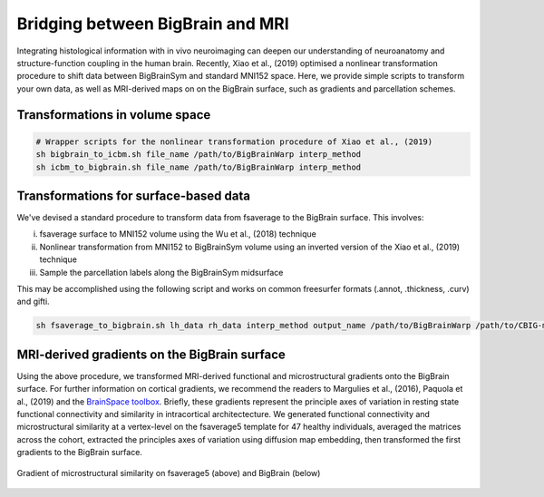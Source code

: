 Bridging between BigBrain and MRI
======================================================

Integrating histological information with in vivo neuroimaging can deepen our understanding of neuroanatomy and structure-function coupling in the human brain. 
Recently, Xiao et al., (2019) optimised a nonlinear transformation procedure to shift data between BigBrainSym and standard MNI152 space. 
Here, we provide simple scripts to transform your own data, as well as MRI-derived maps on on the BigBrain surface, such as gradients and parcellation schemes. 

Transformations in volume space
********************************

.. code-block:: bash

	# Wrapper scripts for the nonlinear transformation procedure of Xiao et al., (2019)
	sh bigbrain_to_icbm.sh file_name /path/to/BigBrainWarp interp_method
	sh icbm_to_bigbrain.sh file_name /path/to/BigBrainWarp interp_method

Transformations for surface-based data
***************************************

We've devised a standard procedure to transform data from fsaverage to the BigBrain surface. This involves:

i) fsaverage surface to MNI152 volume using the Wu et al., (2018) technique
ii) Nonlinear transformation from MNI152 to BigBrainSym volume using an inverted version of the Xiao et al., (2019) technique
iii) Sample the parcellation labels along the BigBrainSym midsurface

This may be accomplished using the following script and works on common freesurfer formats (.annot, .thickness, .curv) and gifti. 

.. code-block:: bash

	sh fsaverage_to_bigbrain.sh lh_data rh_data interp_method output_name /path/to/BigBrainWarp /path/to/CBIG-master


MRI-derived gradients on the BigBrain surface
********************************************

Using the above procedure, we transformed MRI-derived functional and microstructural gradients onto the BigBrain surface. For further information on cortical gradients, we recommend the readers to Margulies et al., (2016), Paquola et al., (2019) and the `BrainSpace toolbox <https://brainspace.readthedocs.io/en/latest/>`_. Briefly, these gradients represent the principle axes of variation in resting state functional connectivity and similarity in intracortical architectecture. We generated functional connectivity and microstructural similarity at a vertex-level on the fsaverage5 template for 47 healthy individuals, averaged the matrices across the cohort, extracted the principles axes of variation using diffusion map embedding, then transformed the first gradients to the BigBrain surface.

.. figure:: ./images/mpc_gradient.png
   :height: 300px
   :align: center
   
   Gradient of microstructural similarity on fsaverage5 (above) and BigBrain (below)
   

